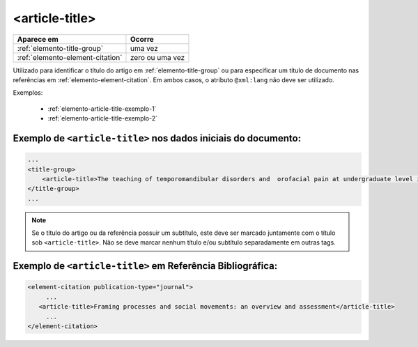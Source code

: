 .. _elemento-article-title:

<article-title>
===============

+----------------------------------+-----------------+
| Aparece em                       | Ocorre          |
+==================================+=================+
| :ref:`elemento-title-group`      | uma vez         |
+----------------------------------+-----------------+
| :ref:`elemento-element-citation` | zero ou uma vez |
+----------------------------------+-----------------+


Utilizado para identificar o título do artigo em :ref:`elemento-title-group` ou para especificar um título de documento nas referências em :ref:`elemento-element-citation`. Em ambos casos, o atributo ``@xml:lang`` não deve ser utilizado.



Exemplos:

  * :ref:`elemento-article-title-exemplo-1`
  * :ref:`elemento-article-title-exemplo-2`


.. _elemento-article-title-exemplo-1:

Exemplo de ``<article-title>`` nos dados iniciais do documento:
---------------------------------------------------------------

.. code-block:: xml

    ...
    <title-group>
        <article-title>The teaching of temporomandibular disorders and  orofacial pain at undergraduate level in Brazilian dental schools</article-title>
    </title-group>
    ...

.. note:: Se o título do artigo ou da referência possuir um subtítulo, este deve ser marcado juntamente com o título sob ``<article-title>``. Não se deve marcar nenhum título e/ou subtítulo separadamente em outras tags.


.. _elemento-article-title-exemplo-2:

Exemplo de ``<article-title>`` em Referência Bibliográfica:
-----------------------------------------------------------

.. code-block:: xml

    <element-citation publication-type="journal">
         ...
       <article-title>Framing processes and social movements: an overview and assessment</article-title>
         ...
    </element-citation>



.. {"reviewed_on": "20160728", "by": "gandhalf_thewhite@hotmail.com"}
